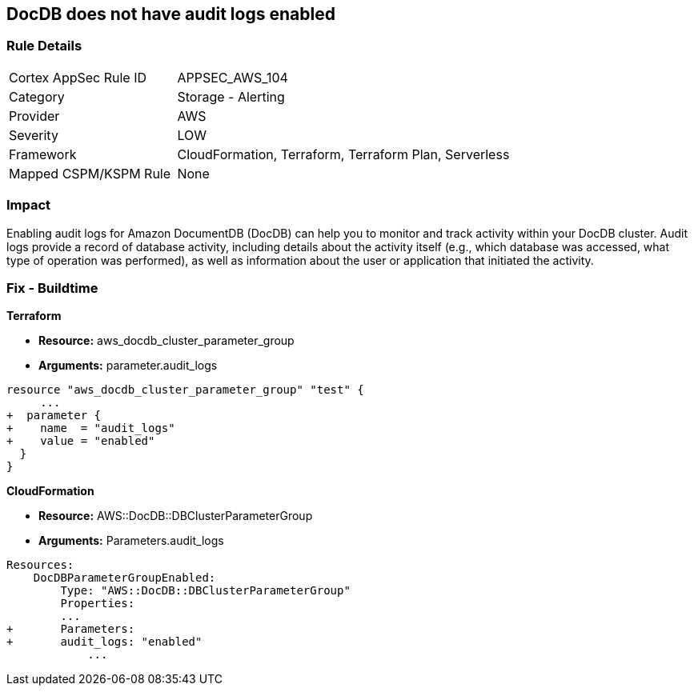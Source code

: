 == DocDB does not have audit logs enabled


=== Rule Details

[cols="1,2"]
|===
|Cortex AppSec Rule ID |APPSEC_AWS_104
|Category |Storage - Alerting
|Provider |AWS
|Severity |LOW
|Framework |CloudFormation, Terraform, Terraform Plan, Serverless
|Mapped CSPM/KSPM Rule |None
|===


=== Impact
Enabling audit logs for Amazon DocumentDB (DocDB) can help you to monitor and track activity within your DocDB cluster.
Audit logs provide a record of database activity, including details about the activity itself (e.g., which database was accessed, what type of operation was performed), as well as information about the user or application that initiated the activity.

=== Fix - Buildtime


*Terraform* 


* *Resource:* aws_docdb_cluster_parameter_group
* *Arguments:*  parameter.audit_logs


[source,go]
----
resource "aws_docdb_cluster_parameter_group" "test" {
     ...
+  parameter {
+    name  = "audit_logs"
+    value = "enabled"
  }
}
----


*CloudFormation* 


* *Resource:* AWS::DocDB::DBClusterParameterGroup
* *Arguments:*  Parameters.audit_logs


[source,yaml]
----
Resources:
    DocDBParameterGroupEnabled:
        Type: "AWS::DocDB::DBClusterParameterGroup"
        Properties:
        ...
+       Parameters: 
+       audit_logs: "enabled"
            ...
----
